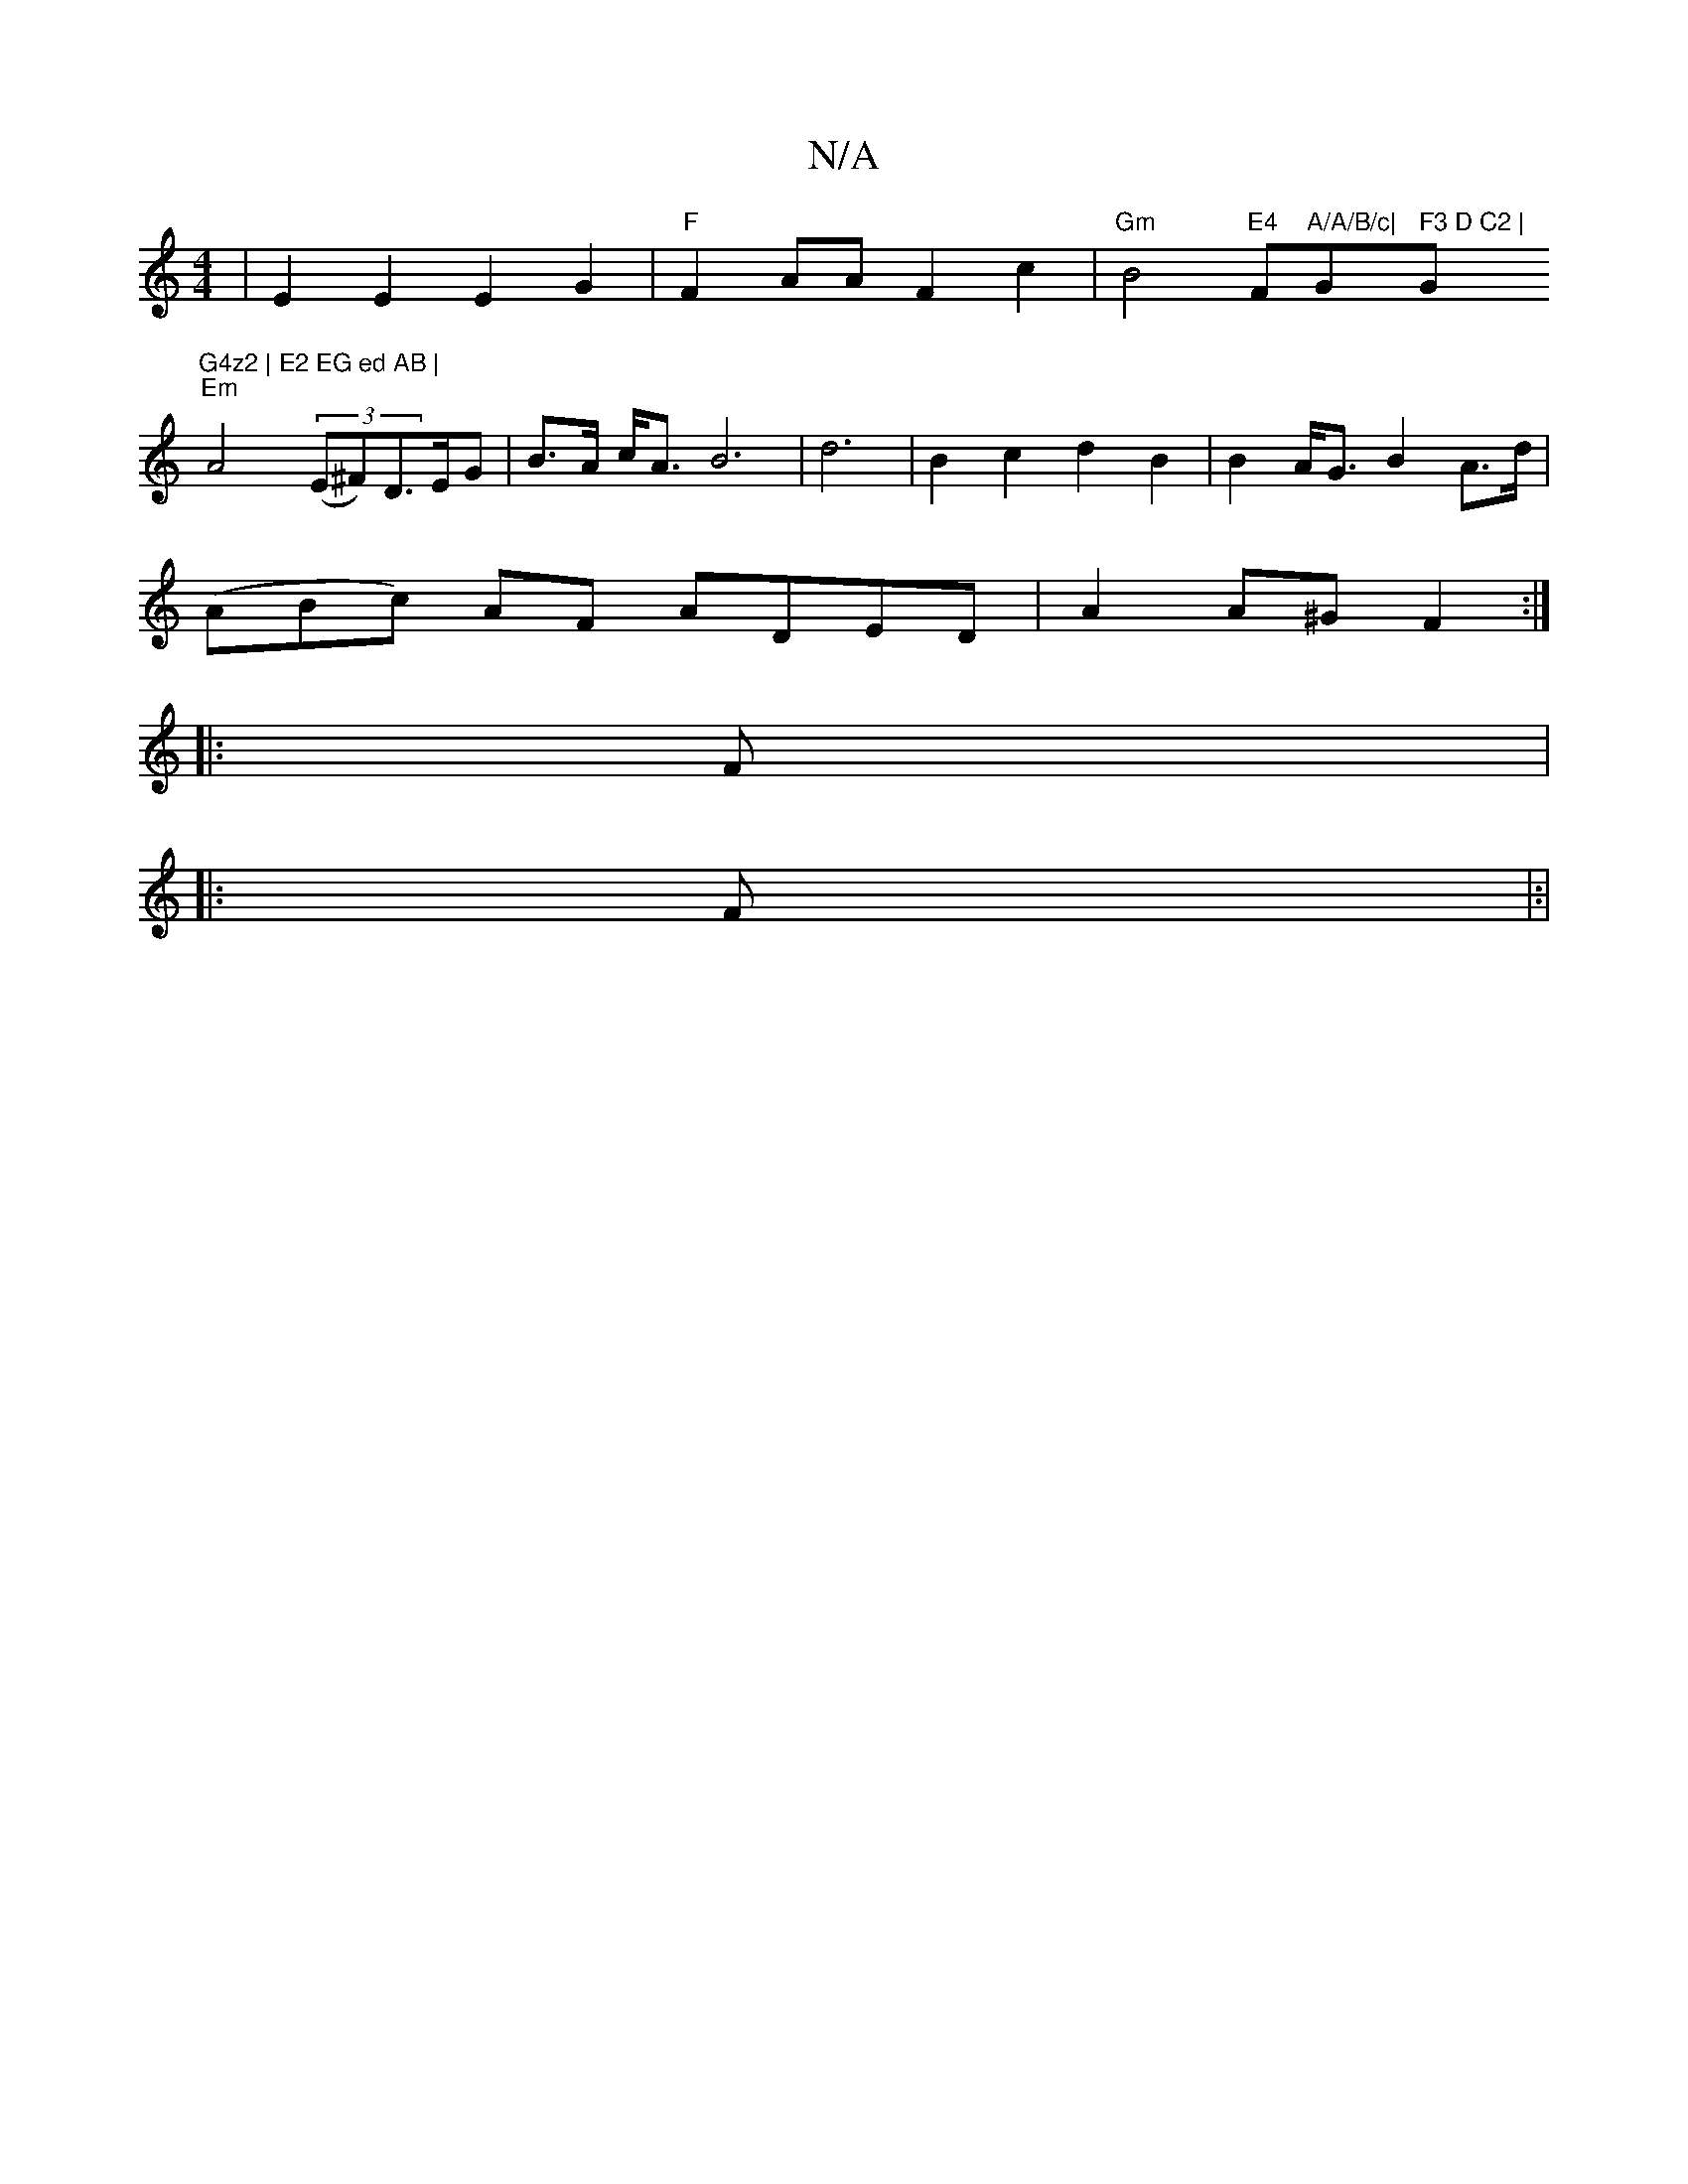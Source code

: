 X:1
T:N/A
M:4/4
R:N/A
K:Cmajor
 | E2E2 E2 G2 | "F"F2 AA F2 c2 | "Gm"B4"E4"F"A/A/B/c|"Gm" F3 D C2 |"G"G4z2 | E2 EG ed AB |
"Em"A4 ((3E^F)D>EG | B>A c<A B6|d6|B2c2 d2 B2 | B2 A<G B2 A>d|
(ABc) AF ADED | A2 A^G F2 :|
|: F |:
F|:|

A,3